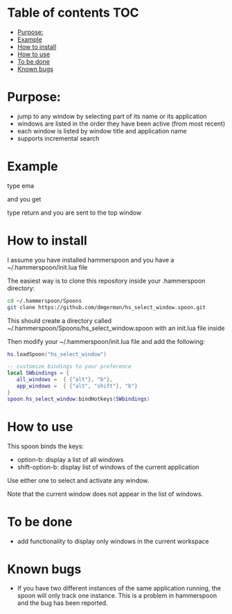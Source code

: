 #+STARTUP: overview
# make by default the result of a block its standard output
#+SEQ_TODO: TODO(t) NEXT(n) WAITING(w) SOMEDAY(s) PROJ(p) | DONE(d) CANCELLED(c) APPT(a)
#+PROPERTY: header-args         :results output
# i like to be pedantic
#+PROPERTY: header-args:C       :main no :flags -std=c99 -Wall --pedantic -Werror
#  use C+++ instead of C++ (L+ means add arguments to language L)
#+PROPERTY: header-args:C+++    :main no :flags -std=c++17 -Wall --pedantic -Werror
# specify the default database
# result:   guarantees the result is typeset as a table
# colnames: orgmode does not insert column names, force it to do it
#+PROPERTY: header-args:sqlite  :db /tmp/rip.db :colnames yes :results  table
# make sure that ^ and _ do not get interpreted, since they are commonly used
# in programming (specially _)
#+PROPERTY: header-args:sql   :engine postgresql  :cmdline -h localhost -p 54321  imdb :colnames yes :results  table
#+PROPERTY: header-args:python   :results output
#+PROPERTY: header-args:scala    :results output
#+PROPERTY: header-args:R    :results output
#+OPTIONS: ^:nil

* Table of contents :TOC:
- [[#purpose][Purpose:]]
- [[#example][Example]]
- [[#how-to--install][How to  install]]
- [[#how-to-use][How to use]]
- [[#to-be-done][To be done]]
- [[#known-bugs][Known bugs]]

* Purpose:

- jump to any window by selecting part of its name or its application
- windows are listed in the order they have been active (from most recent)
- each window is listed by window title and application name
- supports incremental search

* Example

[[./screenshot.png]]  
  
type ema

and you get

[[./screenshot-3.png]]

type return and you are sent to the top window


* How to  install

I assume you have installed hammerspoon and you have a ~/.hammerspoon/init.lua file

The easiest way is to clone this repository inside your .hammerspoon directory:

#+begin_src bash   :exports both
cd ~/.hammerspoon/Spoons
git clone https://github.com/dmgerman/hs_select_window.spoon.git
#+end_src

This should create a directory called 
~/.hammerspoon/Spoons/hs_select_window.spoon with an init.lua file inside

Then modify your ~/.hammerspoon/init.lua file and add the following:

#+begin_src lua   :exports both
hs.loadSpoon("hs_select_window")

-- customize bindings to your preference
local SWbindings = {
   all_windows =  { {"alt"}, "b"},
   app_windows =  { {"alt", "shift"}, "b"}
}   
spoon.hs_select_window:bindHotkeys(SWbindings)
#+end_src

* How to use

This spoon binds the keys:

- option-b:  display a list of all windows
- shift-option-b: display list of windows of the current application

Use either one to select and activate any window. 


Note that the current window does not appear in the list of windows.

* To be done

- add functionality to display only windows in the current workspace

* Known bugs

- If you have two different instances of the same application running, the spoon will only track one instance. This is a problem in hammerspoon and the bug has been reported.

